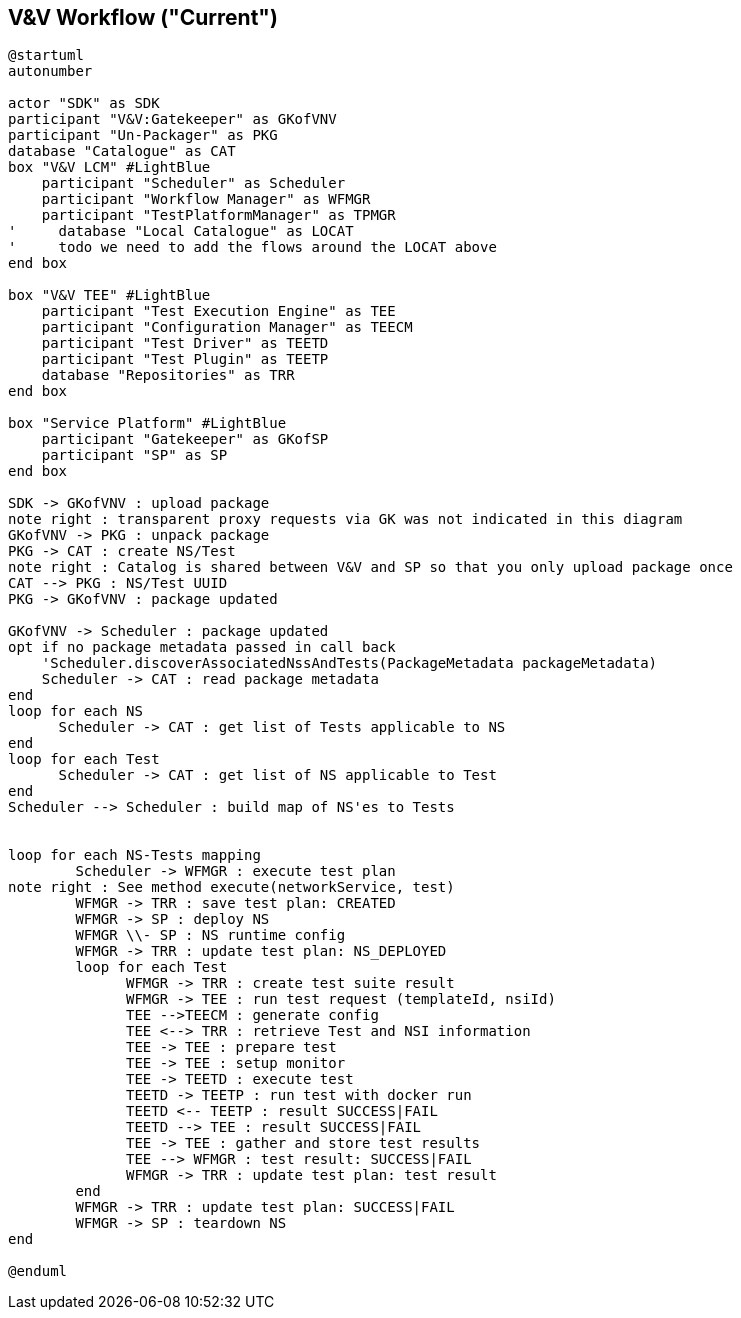 // Copyright (c) 2015 SONATA-NFV, 2019 5GTANGO [, ANY ADDITIONAL AFFILIATION]
// ALL RIGHTS RESERVED.
//
// Licensed under the Apache License, Version 2.0 (the "License");
// you may not use this file except in compliance with the License.
// You may obtain a copy of the License at
//
//     http://www.apache.org/licenses/LICENSE-2.0
//
// Unless required by applicable law or agreed to in writing, software
// distributed under the License is distributed on an "AS IS" BASIS,
// WITHOUT WARRANTIES OR CONDITIONS OF ANY KIND, either express or implied.
// See the License for the specific language governing permissions and
// limitations under the License.
//
// Neither the name of the SONATA-NFV, 5GTANGO [, ANY ADDITIONAL AFFILIATION]
// nor the names of its contributors may be used to endorse or promote
// products derived from this software without specific prior written
// permission.
//
// This work has been performed in the framework of the SONATA project,
// funded by the European Commission under Grant number 671517 through
// the Horizon 2020 and 5G-PPP programmes. The authors would like to
// acknowledge the contributions of their colleagues of the SONATA
// partner consortium (www.sonata-nfv.eu).
//
// This work has been performed in the framework of the 5GTANGO project,
// funded by the European Commission under Grant number 761493 through
// the Horizon 2020 and 5G-PPP programmes. The authors would like to
// acknowledge the contributions of their colleagues of the 5GTANGO
// partner consortium (www.5gtango.eu).



== V&V Workflow ("Current")

[plantuml,tng-vnv-lcm]
----

@startuml
autonumber

actor "SDK" as SDK
participant "V&V:Gatekeeper" as GKofVNV
participant "Un-Packager" as PKG
database "Catalogue" as CAT
box "V&V LCM" #LightBlue
    participant "Scheduler" as Scheduler
    participant "Workflow Manager" as WFMGR
    participant "TestPlatformManager" as TPMGR
'     database "Local Catalogue" as LOCAT
'     todo we need to add the flows around the LOCAT above
end box

box "V&V TEE" #LightBlue
    participant "Test Execution Engine" as TEE
    participant "Configuration Manager" as TEECM
    participant "Test Driver" as TEETD
    participant "Test Plugin" as TEETP
    database "Repositories" as TRR
end box

box "Service Platform" #LightBlue
    participant "Gatekeeper" as GKofSP
    participant "SP" as SP
end box

SDK -> GKofVNV : upload package
note right : transparent proxy requests via GK was not indicated in this diagram
GKofVNV -> PKG : unpack package
PKG -> CAT : create NS/Test
note right : Catalog is shared between V&V and SP so that you only upload package once
CAT --> PKG : NS/Test UUID
PKG -> GKofVNV : package updated

GKofVNV -> Scheduler : package updated
opt if no package metadata passed in call back
    'Scheduler.discoverAssociatedNssAndTests(PackageMetadata packageMetadata)
    Scheduler -> CAT : read package metadata
end
loop for each NS
      Scheduler -> CAT : get list of Tests applicable to NS
end
loop for each Test
      Scheduler -> CAT : get list of NS applicable to Test
end
Scheduler --> Scheduler : build map of NS'es to Tests


loop for each NS-Tests mapping
        Scheduler -> WFMGR : execute test plan
note right : See method execute(networkService, test)
        WFMGR -> TRR : save test plan: CREATED
        WFMGR -> SP : deploy NS
        WFMGR \\- SP : NS runtime config
        WFMGR -> TRR : update test plan: NS_DEPLOYED
        loop for each Test
              WFMGR -> TRR : create test suite result
              WFMGR -> TEE : run test request (templateId, nsiId)
              TEE -->TEECM : generate config
              TEE <--> TRR : retrieve Test and NSI information
              TEE -> TEE : prepare test
              TEE -> TEE : setup monitor
              TEE -> TEETD : execute test
              TEETD -> TEETP : run test with docker run
              TEETD <-- TEETP : result SUCCESS|FAIL
              TEETD --> TEE : result SUCCESS|FAIL
              TEE -> TEE : gather and store test results
              TEE --> WFMGR : test result: SUCCESS|FAIL
              WFMGR -> TRR : update test plan: test result
        end
        WFMGR -> TRR : update test plan: SUCCESS|FAIL
        WFMGR -> SP : teardown NS
end

@enduml

----
